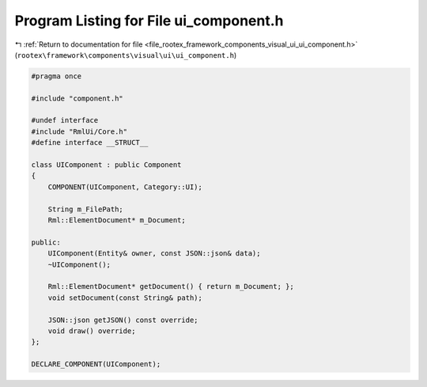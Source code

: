 
.. _program_listing_file_rootex_framework_components_visual_ui_ui_component.h:

Program Listing for File ui_component.h
=======================================

|exhale_lsh| :ref:`Return to documentation for file <file_rootex_framework_components_visual_ui_ui_component.h>` (``rootex\framework\components\visual\ui\ui_component.h``)

.. |exhale_lsh| unicode:: U+021B0 .. UPWARDS ARROW WITH TIP LEFTWARDS

.. code-block:: cpp

   #pragma once
   
   #include "component.h"
   
   #undef interface
   #include "RmlUi/Core.h"
   #define interface __STRUCT__
   
   class UIComponent : public Component
   {
       COMPONENT(UIComponent, Category::UI);
   
       String m_FilePath;
       Rml::ElementDocument* m_Document;
   
   public:
       UIComponent(Entity& owner, const JSON::json& data);
       ~UIComponent();
   
       Rml::ElementDocument* getDocument() { return m_Document; };
       void setDocument(const String& path);
   
       JSON::json getJSON() const override;
       void draw() override;
   };
   
   DECLARE_COMPONENT(UIComponent);
